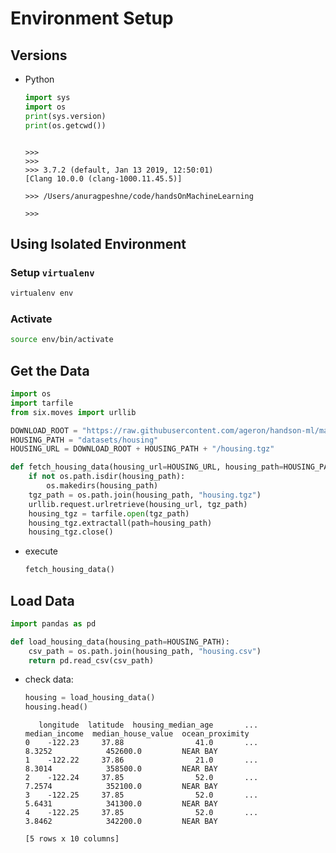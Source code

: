 * Environment Setup
** Versions
   - Python
     #+BEGIN_SRC python :results output
     import sys
     import os
     print(sys.version)
     print(os.getcwd())
     #+END_SRC

     #+RESULTS:
     :
     : >>>
     : >>>
     : >>> 3.7.2 (default, Jan 13 2019, 12:50:01)
     : [Clang 10.0.0 (clang-1000.11.45.5)]
     :
     : >>> /Users/anuragpeshne/code/handsOnMachineLearning
     :
     : >>>

** Using Isolated Environment
*** Setup ~virtualenv~
    #+BEGIN_SRC bash
    virtualenv env
    #+END_SRC
*** Activate
    #+BEGIN_SRC bash
    source env/bin/activate
    #+END_SRC
** Get the Data
   #+BEGIN_SRC python :results output :session data :export code
   import os
   import tarfile
   from six.moves import urllib

   DOWNLOAD_ROOT = "https://raw.githubusercontent.com/ageron/handson-ml/master/"
   HOUSING_PATH = "datasets/housing"
   HOUSING_URL = DOWNLOAD_ROOT + HOUSING_PATH + "/housing.tgz"

   def fetch_housing_data(housing_url=HOUSING_URL, housing_path=HOUSING_PATH):
       if not os.path.isdir(housing_path):
           os.makedirs(housing_path)
       tgz_path = os.path.join(housing_path, "housing.tgz")
       urllib.request.urlretrieve(housing_url, tgz_path)
       housing_tgz = tarfile.open(tgz_path)
       housing_tgz.extractall(path=housing_path)
       housing_tgz.close()

   #+END_SRC

   - execute
     #+BEGIN_SRC python :results output :session data
     fetch_housing_data()
     #+END_SRC
** Load Data
   #+BEGIN_SRC python :results output :session data
   import pandas as pd

   def load_housing_data(housing_path=HOUSING_PATH):
       csv_path = os.path.join(housing_path, "housing.csv")
       return pd.read_csv(csv_path)
   #+END_SRC

   #+RESULTS:

   - check data:
     #+BEGIN_SRC python :results value :session data
     housing = load_housing_data()
     housing.head()
     #+END_SRC

     #+RESULTS:
     :    longitude  latitude  housing_median_age       ...         median_income  median_house_value  ocean_proximity
     : 0    -122.23     37.88                41.0       ...                8.3252            452600.0         NEAR BAY
     : 1    -122.22     37.86                21.0       ...                8.3014            358500.0         NEAR BAY
     : 2    -122.24     37.85                52.0       ...                7.2574            352100.0         NEAR BAY
     : 3    -122.25     37.85                52.0       ...                5.6431            341300.0         NEAR BAY
     : 4    -122.25     37.85                52.0       ...                3.8462            342200.0         NEAR BAY
     :
     : [5 rows x 10 columns]
